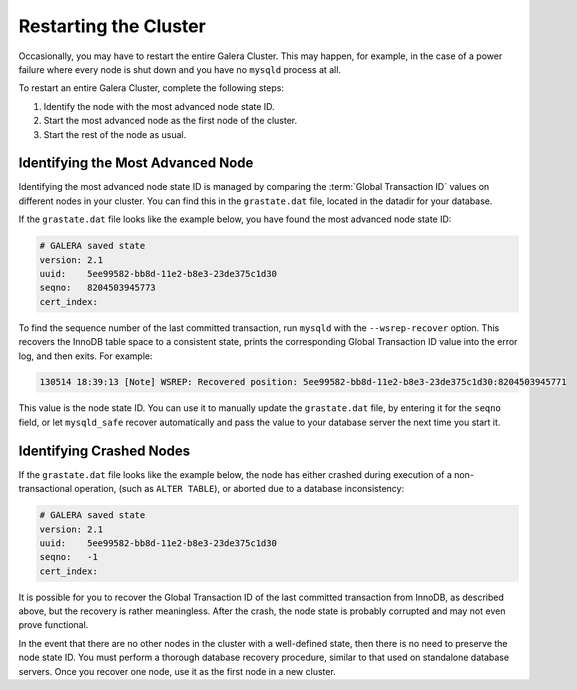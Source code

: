 ================================
Restarting the Cluster
================================
.. _`Restarting the Cluster`:

Occasionally, you may have to restart the entire Galera Cluster.  This may happen, for example, in the case of a power failure where every node is shut down and you have no ``mysqld`` process at all.

To restart an entire Galera Cluster, complete the following steps:

1. Identify the node with the most advanced node state ID.

2. Start the most advanced node as the first node of the cluster.

3. Start the rest of the node as usual.


----------------------------------
Identifying the Most Advanced Node
----------------------------------
.. _`Identify Most Advanced Node`:

Identifying the most advanced node state ID is managed by comparing the :term:`Global Transaction ID` values on different nodes in your cluster.  You can find this in the ``grastate.dat`` file, located in the datadir for your database.

If the ``grastate.dat`` file looks like the example below, you have found the most advanced node state ID:

.. code-block:: text

	# GALERA saved state
	version: 2.1
	uuid:    5ee99582-bb8d-11e2-b8e3-23de375c1d30
	seqno:   8204503945773
	cert_index:

To find the sequence number of the last committed transaction, run ``mysqld`` with the ``--wsrep-recover`` option.  This recovers the InnoDB table space to a consistent state, prints the corresponding Global Transaction ID value into the error log, and then exits.  For example:

.. code-block:: console

	130514 18:39:13 [Note] WSREP: Recovered position: 5ee99582-bb8d-11e2-b8e3-23de375c1d30:8204503945771

This value is the node state ID.  You can use it to manually update the ``grastate.dat`` file, by entering it for the ``seqno`` field, or let ``mysqld_safe`` recover automatically and pass the value to your database server the next time you start it.

--------------------------------------
Identifying Crashed Nodes
--------------------------------------
.. _`Identify Crashed Node`:

If the ``grastate.dat`` file looks like the example below, the node has either crashed during execution of a non-transactional operation, (such as ``ALTER TABLE``), or aborted due to a database inconsistency:

.. code-block:: text

	# GALERA saved state
	version: 2.1
	uuid:    5ee99582-bb8d-11e2-b8e3-23de375c1d30
	seqno:   -1
	cert_index:

It is possible for you to recover the Global Transaction ID of the last committed transaction from InnoDB, as described above, but the recovery is rather meaningless.  After the crash, the node state is probably corrupted and may not even prove functional.  

In the event that there are no other nodes in the cluster with a well-defined state, then there is no need to preserve the node state ID.  You must perform a thorough database recovery procedure, similar to that used on standalone database servers.  Once you recover one node, use it as the first node in a new cluster.

